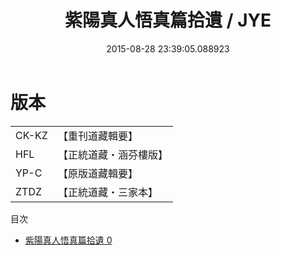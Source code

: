 #+TITLE: 紫陽真人悟真篇拾遺 / JYE

#+DATE: 2015-08-28 23:39:05.088923
* 版本
 |     CK-KZ|【重刊道藏輯要】|
 |       HFL|【正統道藏・涵芬樓版】|
 |      YP-C|【原版道藏輯要】|
 |      ZTDZ|【正統道藏・三家本】|
目次
 - [[file:KR5a0145_000.txt][紫陽真人悟真篇拾遺 0]]
